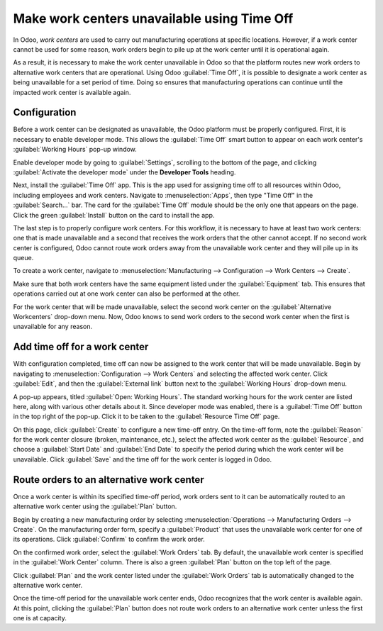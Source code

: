 ============================================
Make work centers unavailable using Time Off
============================================

In Odoo, *work centers* are used to carry out manufacturing operations at specific locations.
However, if a work center cannot be used for some reason, work orders begin to pile up at the work
center until it is operational again.

As a result, it is necessary to make the work center unavailable in Odoo so that the platform routes
new work orders to alternative work centers that are operational. Using Odoo :guilabel:`Time Off`,
it is possible to designate a work center as being unavailable for a set period of time. Doing
so ensures that manufacturing operations can continue until the impacted work center is available
again.

Configuration
=============

Before a work center can be designated as unavailable, the Odoo platform must be properly
configured. First, it is necessary to enable developer mode. This allows the :guilabel:`Time Off`
smart button to appear on each work center's :guilabel:`Working Hours` pop-up window.

Enable developer mode by going to :guilabel:`Settings`, scrolling to the bottom of the page, and
clicking :guilabel:`Activate the developer mode` under the **Developer Tools** heading.

.. image:: work_center_time_off/developer-mode-button.png
   :align: center
   :alt: The "Activate the developer mode" button.

Next, install the :guilabel:`Time Off` app. This is the app used for assigning time off to all
resources within Odoo, including employees and work centers. Navigate to :menuselection:`Apps`, then
type "Time Off" in the :guilabel:`Search...` bar. The card for the :guilabel:`Time Off` module
should be the only one that appears on the page. Click the green :guilabel:`Install` button on the
card to install the app.

.. image:: work_center_time_off/time-off-install-card.png
   :align: center
   :alt: The Time Off module installation card.

The last step is to properly configure work centers. For this workflow, it is necessary to have at
least two work centers: one that is made unavailable and a second that receives the work orders that
the other cannot accept. If no second work center is configured, Odoo cannot route work orders away
from the unavailable work center and they will pile up in its queue.

To create a work center, navigate to :menuselection:`Manufacturing --> Configuration --> Work
Centers --> Create`.

Make sure that both work centers have the same equipment listed under the :guilabel:`Equipment` tab.
This ensures that operations carried out at one work center can also be performed at the other.

.. image:: work_center_time_off/work-center-equipment-tab.png
   :align: center
   :alt: The equipment tab on a work center form.

For the work center that will be made unavailable, select the second work center on the
:guilabel:`Alternative Workcenters` drop-down menu. Now, Odoo knows to send work orders to the
second work center when the first is unavailable for any reason.

.. image:: work_center_time_off/alternative-work-center-selection.png
   :align: center
   :alt: A work center form configured with an alternative work center.

Add time off for a work center
==============================

With configuration completed, time off can now be assigned to the work center that will be made
unavailable. Begin by navigating to :menuselection:`Configuration --> Work Centers` and selecting
the affected work center. Click :guilabel:`Edit`, and then the :guilabel:`External link` button next
to the :guilabel:`Working Hours` drop-down menu.

.. image:: work_center_time_off/working-hours-button.png
   :align: center
   :alt: The Working Hours "External link" button on the work center form.

A pop-up appears, titled :guilabel:`Open: Working Hours`. The standard working hours for the work
center are listed here, along with various other details about it. Since developer mode was enabled,
there is a :guilabel:`Time Off` button in the top right of the pop-up. Click it to be taken to the
:guilabel:`Resource Time Off` page.

.. image:: work_center_time_off/time-off-button.png
   :align: center
   :alt: The Time Off button on the Working Hours pop-up.

On this page, click :guilabel:`Create` to configure a new time-off entry. On the time-off form, note
the :guilabel:`Reason` for the work center closure (broken, maintenance, etc.), select the affected
work center as the :guilabel:`Resource`, and choose a :guilabel:`Start Date` and :guilabel:`End
Date` to specify the period during which the work center will be unavailable. Click :guilabel:`Save`
and the time off for the work center is logged in Odoo.

.. image:: work_center_time_off/time-off-form.png
   :align: center
   :alt: The "Resource Time Off" form.

Route orders to an alternative work center
==========================================

Once a work center is within its specified time-off period, work orders sent to it can be
automatically routed to an alternative work center using the :guilabel:`Plan` button.

Begin by creating a new manufacturing order by selecting :menuselection:`Operations -->
Manufacturing Orders --> Create`. On the manufacturing order form, specify a :guilabel:`Product`
that uses the unavailable work center for one of its operations. Click :guilabel:`Confirm` to
confirm the work order.

On the confirmed work order, select the :guilabel:`Work Orders` tab. By default, the unavailable
work center is specified in the :guilabel:`Work Center` column. There is also a green
:guilabel:`Plan` button on the top left of the page.

.. image:: work_center_time_off/MO-plan-button.png
   :align: center
   :alt: The Plan button on a manufacturing order.

Click :guilabel:`Plan` and the work center listed under the :guilabel:`Work Orders` tab is
automatically changed to the alternative work center.

.. image:: work_center_time_off/work-center-planning.png
   :align: center
   :alt: The selected work center updates automatically after clicking the Plan button.

Once the time-off period for the unavailable work center ends, Odoo recognizes that the work center
is available again. At this point, clicking the :guilabel:`Plan` button does not route work orders
to an alternative work center unless the first one is at capacity.
